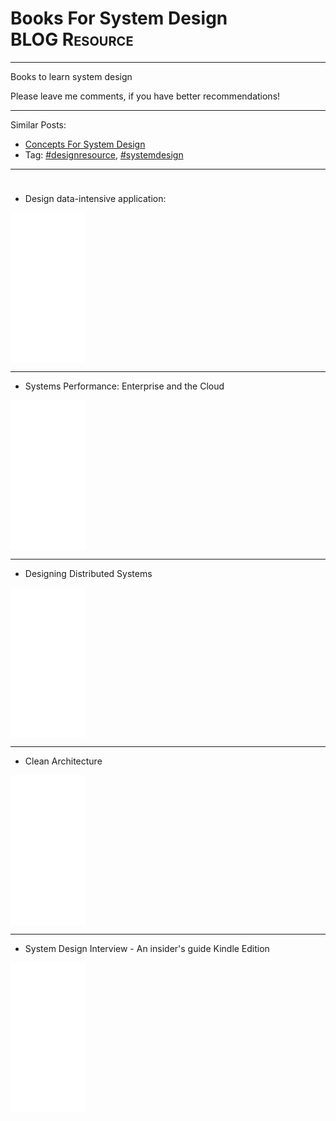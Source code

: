 * Books For System Design                                     :BLOG:Resource:
#+STARTUP: showeverything
#+OPTIONS: toc:nil \n:t ^:nil creator:nil d:nil
#+EXPORT_EXCLUDE_TAGS: exclude noexport BLOG
:PROPERTIES:
:type: systemdesign, designresource
:END:
---------------------------------------------------------------------
Books to learn system design

Please leave me comments, if you have better recommendations!
---------------------------------------------------------------------
Similar Posts:
- [[https://architect.dennyzhang.com/design-concept][Concepts For System Design]]
- Tag: [[https://architect.dennyzhang.com/tag/designresource][#designresource]], [[https://architect.dennyzhang.com/tag/systemdesign][#systemdesign]]
---------------------------------------------------------------------
#+BEGIN_HTML
<div id="the whole thing" style="overflow: hidden;">
<div style="float: left; padding: 5px"> <a href="https://www.linkedin.com/in/dennyzhang001"><img src="https://www.dennyzhang.com/wp-content/uploads/sns/linkedin.png" alt="linkedin" /></a></div>
<div style="float: left; padding: 5px"><a href="https://github.com/DennyZhang"><img src="https://www.dennyzhang.com/wp-content/uploads/sns/github.png" alt="github" /></a></div>
<div style="float: left; padding: 5px"><a href="https://www.dennyzhang.com/slack" target="_blank" rel="nofollow"><img src="https://slack.dennyzhang.com/badge.svg" alt="slack"/></a></div>
</div>

<a href="https://github.com/dennyzhang/architect.dennyzhang.com"><img align="right" width="200" height="183" src="https://www.dennyzhang.com/wp-content/uploads/denny/watermark/github.png" /></a>
#+END_HTML

- Design data-intensive application:
#+BEGIN_HTML
<iframe style="width:120px;height:240px;" marginwidth="0" marginheight="0" scrolling="no" frameborder="0" src="//ws-na.amazon-adsystem.com/widgets/q?ServiceVersion=20070822&OneJS=1&Operation=GetAdHtml&MarketPlace=US&source=ac&ref=qf_sp_asin_til&ad_type=product_link&tracking_id=dennyzhang-20&marketplace=amazon&region=US&placement=1449373321&asins=1449373321&linkId=28472d46e3000d74b62b674f4b82a28d&show_border=false&link_opens_in_new_window=false&price_color=333333&title_color=0066c0&bg_color=ffffff">
</iframe>
#+END_HTML
---------------------------------------------------------------------
- Systems Performance: Enterprise and the Cloud
#+BEGIN_HTML
<iframe style="width:120px;height:240px;" marginwidth="0" marginheight="0" scrolling="no" frameborder="0" src="//ws-na.amazon-adsystem.com/widgets/q?ServiceVersion=20070822&OneJS=1&Operation=GetAdHtml&MarketPlace=US&source=ac&ref=qf_sp_asin_til&ad_type=product_link&tracking_id=dennyzhang-20&marketplace=amazon&region=US&placement=0133390098&asins=0133390098&linkId=ba134d1800766a2130b0a6e0f32d88c3&show_border=false&link_opens_in_new_window=false&price_color=333333&title_color=0066c0&bg_color=ffffff"></iframe>
#+END_HTML
---------------------------------------------------------------------
- Designing Distributed Systems
#+BEGIN_HTML
<iframe style="width:120px;height:240px;" marginwidth="0" marginheight="0" scrolling="no" frameborder="0" src="//ws-na.amazon-adsystem.com/widgets/q?ServiceVersion=20070822&OneJS=1&Operation=GetAdHtml&MarketPlace=US&source=ac&ref=qf_sp_asin_til&ad_type=product_link&tracking_id=dennyzhang-20&marketplace=amazon&region=US&placement=1491983647&asins=1491983647&linkId=2a8ea0ccf813a6ef54c0c44e16f87187&show_border=false&link_opens_in_new_window=false&price_color=333333&title_color=0066c0&bg_color=ffffff"></iframe>
#+END_HTML
---------------------------------------------------------------------
- Clean Architecture
#+BEGIN_HTML
<iframe style="width:120px;height:240px;" marginwidth="0" marginheight="0" scrolling="no" frameborder="0" src="//ws-na.amazon-adsystem.com/widgets/q?ServiceVersion=20070822&OneJS=1&Operation=GetAdHtml&MarketPlace=US&source=ac&ref=qf_sp_asin_til&ad_type=product_link&tracking_id=dennyzhang-20&marketplace=amazon&region=US&placement=0134494164&asins=0134494164&linkId=0b0e6b71debaa42b790ec56139a3a75d&show_border=false&link_opens_in_new_window=false&price_color=333333&title_color=0066c0&bg_color=ffffff"></iframe>
#+END_HTML
---------------------------------------------------------------------
- System Design Interview - An insider's guide Kindle Edition
#+BEGIN_HTML
<iframe style="width:120px;height:240px;" marginwidth="0" marginheight="0" scrolling="no" frameborder="0" src="//ws-na.amazon-adsystem.com/widgets/q?ServiceVersion=20070822&OneJS=1&Operation=GetAdHtml&MarketPlace=US&source=ac&ref=qf_sp_asin_til&ad_type=product_link&tracking_id=dennyzhang-20&marketplace=amazon&region=US&placement=B072HDQ338&asins=B072HDQ338&linkId=37e9c4519dd6ad26c91ea87350db0d36&show_border=false&link_opens_in_new_window=false&price_color=333333&title_color=0066c0&bg_color=ffffff"></iframe>
#+END_HTML
